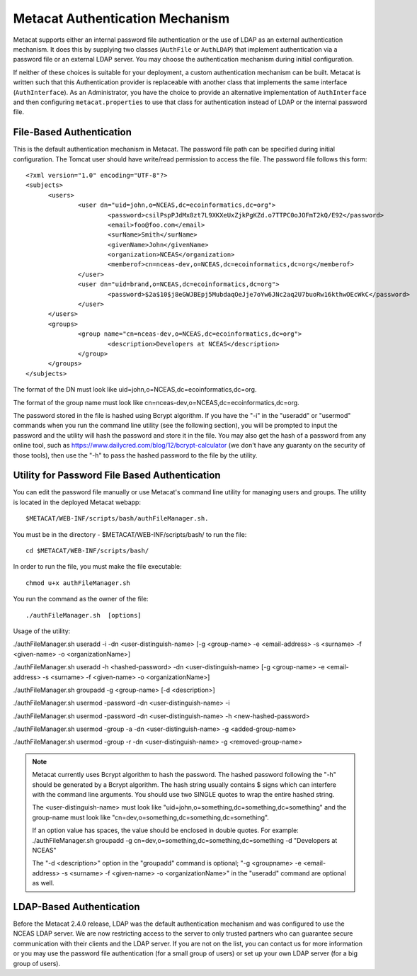 Metacat Authentication Mechanism
================================
Metacat supports either an internal password file authentication or the use of LDAP 
as an external authentication mechanism.  It does this by supplying two classes 
(``AuthFile`` or ``AuthLDAP``) that implement authentication via a password file or 
an external LDAP server. You may choose the authentication mechanism during initial configuration.

If neither of these choices is suitable for your deployment, a custom authentication mechanism can be built.
Metacat is written such that this Authentication provider is replaceable with 
another class that implements the same interface (``AuthInterface``). As 
an Administrator, you have the choice to provide an alternative implementation 
of ``AuthInterface`` and then configuring ``metacat.properties`` to use that 
class for authentication instead of LDAP or the internal password file.

File-Based Authentication
----------------------------------
This is the default authentication mechanism in Metacat. The password file
path can be specified during initial configuration. The Tomcat user should have 
write/read permission to access the file. The password file follows this form:

::

  <?xml version="1.0" encoding="UTF-8"?>
  <subjects>
  	<users>
		<user dn="uid=john,o=NCEAS,dc=ecoinformatics,dc=org">
			<password>csilPspPJdMx8zt7L9XKXeUxZjkPgKZd.o7TTPC0oJOFmT2kQ/E92</password>
			<email>foo@foo.com</email>
			<surName>Smith</surName>
			<givenName>John</givenName>
			<organization>NCEAS</organization>
			<memberof>cn=nceas-dev,o=NCEAS,dc=ecoinformatics,dc=org</memberof>
		</user>
		<user dn="uid=brand,o=NCEAS,dc=ecoinformatics,dc=org">
			<password>$2a$10$j8eGWJBEpj5MubdaqOeJje7oYw6JNc2aq2U7buoRw16kthwOEcWkC</password>
		</user>
	</users>
	<groups>
		<group name="cn=nceas-dev,o=NCEAS,dc=ecoinformatics,dc=org">
			<description>Developers at NCEAS</description>
		</group>
	</groups>
  </subjects> 

The format of the DN must look like uid=john,o=NCEAS,dc=ecoinformatics,dc=org.

The format of the group name must look like cn=nceas-dev,o=NCEAS,dc=ecoinformatics,dc=org.

The password stored in the file is hashed using Bcrypt algorithm.  If you have the "-i" in the 
"useradd" or "usermod" commands when you run the command line utility (see the following section), 
you will be prompted to input the password and the utility will hash the password and store it in
the file. You may also get the hash of a password from any online tool, 
such as https://www.dailycred.com/blog/12/bcrypt-calculator (we don't have any guaranty on the security of those tools), 
then use the "-h" to pass the hashed password to the file by the utility.


Utility for Password File Based Authentication
----------------------------------------------
You can edit the password file manually or use Metacat's command line utility 
for managing users and groups. The utility is located in the deployed Metacat webapp::

  $METACAT/WEB-INF/scripts/bash/authFileManager.sh.

You must be in the directory - $METACAT/WEB-INF/scripts/bash/ to run the file::

  cd $METACAT/WEB-INF/scripts/bash/ 
  
In order to run the file, you must make the file executable::

  chmod u+x authFileManager.sh 

You run the command as the owner of the file::

  ./authFileManager.sh  [options]

Usage of the utility:

./authFileManager.sh useradd -i -dn <user-distinguish-name> [-g <group-name> -e <email-address> -s <surname> -f <given-name> -o <organizationName>] 

./authFileManager.sh useradd -h <hashed-password> -dn <user-distinguish-name> [-g <group-name> -e <email-address> -s <surname> -f <given-name> -o <organizationName>]

./authFileManager.sh groupadd -g <group-name> [-d <description>] 

./authFileManager.sh usermod -password -dn <user-distinguish-name> -i 

./authFileManager.sh usermod -password -dn <user-distinguish-name> -h <new-hashed-password> 

./authFileManager.sh usermod -group -a -dn <user-distinguish-name> -g <added-group-name> 

./authFileManager.sh usermod -group -r -dn <user-distinguish-name> -g <removed-group-name> 


.. Note:: 
  
  Metacat currently uses Bcrypt algorithm to hash the password. The hashed password following the "-h" should be generated by a Bcrypt algorithm. 
  The hash string usually contains $ signs which can interfere with the command line arguments. You should use two SINGLE quotes to wrap the entire hashed string.
  
  The <user-distinguish-name> must look like "uid=john,o=something,dc=something,dc=something" and the group-name must look like "cn=dev,o=something,dc=something,dc=something".
  
  If an option value has spaces, the value should be enclosed in double quotes.
  For example: ./authFileManager.sh groupadd -g cn=dev,o=something,dc=something,dc=something -d "Developers at NCEAS"
  
  The "-d <description>" option in the "groupadd" command is optional; 
  "-g <groupname> -e <email-address> -s <surname> -f <given-name> -o <organizationName>" in the "useradd" command are optional as well.

LDAP-Based Authentication
----------------------------------
Before the Metacat 2.4.0 release, LDAP was the default authentication mechanism and was configured to use 
the NCEAS LDAP server. We are now restricting access to the server to only trusted partners who can 
guarantee secure communication with their clients and the LDAP server. 
If you are not on the list, you can contact us for more information or you may use the password file authentication
(for a small group of users) or set up your own LDAP server (for a big group of users).
